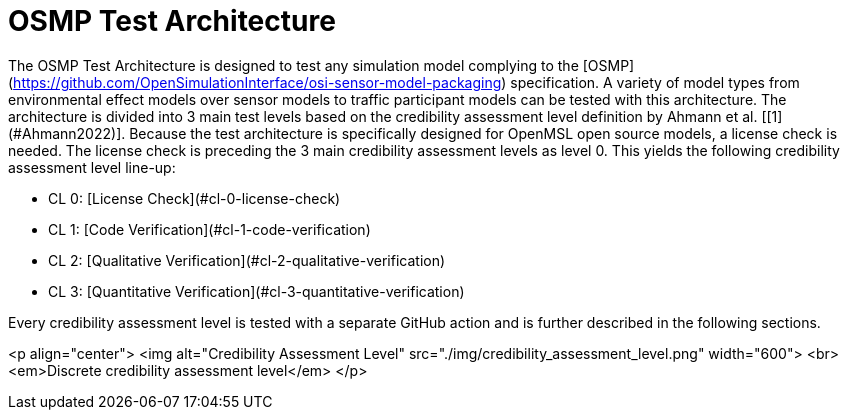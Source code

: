 = OSMP Test Architecture

The OSMP Test Architecture is designed to test any simulation model complying to the [OSMP](https://github.com/OpenSimulationInterface/osi-sensor-model-packaging) specification.
A variety of model types from environmental effect models over sensor models to traffic participant models can be tested with this architecture.
The architecture is divided into 3 main test levels based on the credibility assessment level definition by Ahmann et al. [[1](#Ahmann2022)].
Because the test architecture is specifically designed for OpenMSL open source models, a license check is needed.
The license check is preceding the 3 main credibility assessment levels as level 0.
This yields the following credibility assessment level line-up:

- CL 0: [License Check](#cl-0-license-check)
- CL 1: [Code Verification](#cl-1-code-verification)
- CL 2: [Qualitative Verification](#cl-2-qualitative-verification)
- CL 3: [Quantitative Verification](#cl-3-quantitative-verification)

Every credibility assessment level is tested with a separate GitHub action and is further described in the following sections.

<p align="center">
  <img alt="Credibility Assessment Level" src="./img/credibility_assessment_level.png" width="600"> <br>
  <em>Discrete credibility assessment level</em>
</p>